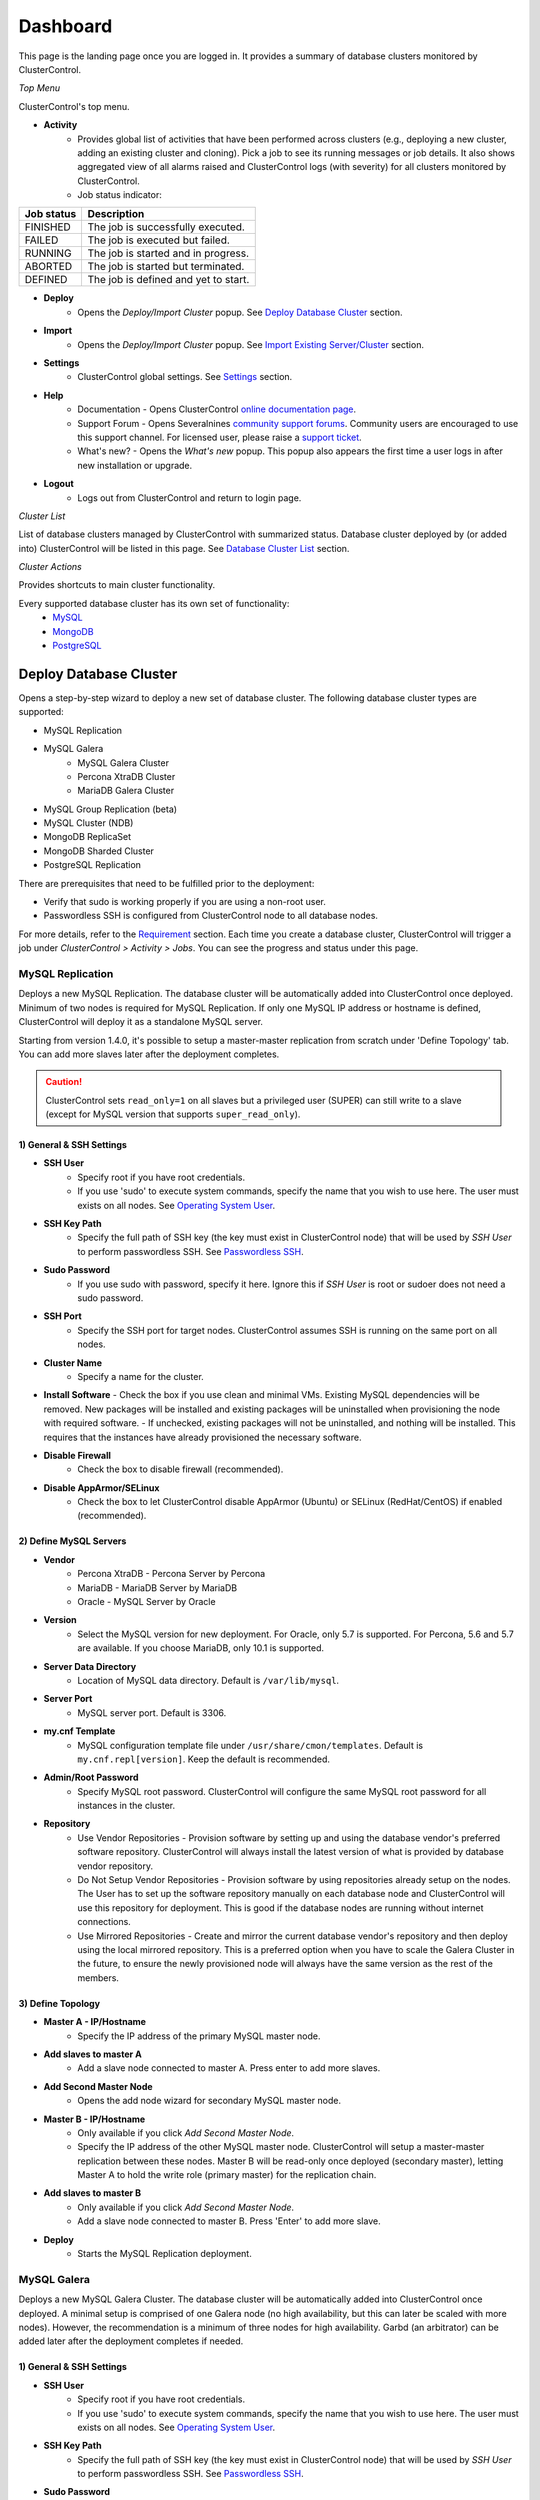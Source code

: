 Dashboard
============

This page is the landing page once you are logged in. It provides a summary of database clusters monitored by ClusterControl.

.. image:: img/cc_cluster_list_142.png
   :align: center

*Top Menu*

ClusterControl's top menu.

* **Activity**
	- Provides global list of activities that have been performed across clusters (e.g., deploying a new cluster, adding an existing cluster and cloning). Pick a job to see its running messages or job details. It also shows aggregated view of all alarms raised and ClusterControl logs (with severity) for all clusters monitored by ClusterControl.
	- Job status indicator:

+------------+--------------------------------------+
| Job status | Description                          |
+============+======================================+
| FINISHED   | The job is successfully executed.    |
+------------+--------------------------------------+
| FAILED     | The job is executed but failed.      |
+------------+--------------------------------------+
| RUNNING    | The job is started and in progress.  |
+------------+--------------------------------------+
| ABORTED    | The job is started but terminated.   |
+------------+--------------------------------------+
| DEFINED    | The job is defined and yet to start. |
+------------+--------------------------------------+
	
* **Deploy**
	- Opens the *Deploy/Import Cluster* popup. See `Deploy Database Cluster`_ section.

* **Import**
	- Opens the *Deploy/Import Cluster* popup. See `Import Existing Server/Cluster`_ section.

* **Settings**
	- ClusterControl global settings. See `Settings <admin_settings.html>`_ section.

* **Help**
	- Documentation - Opens ClusterControl `online documentation page <http://www.severalnines.com/docs>`_.
	- Support Forum - Opens Severalnines `community support forums <http://support.severalnines.com/forums>`_. Community users are encouraged to use this support channel. For licensed user, please raise a `support ticket <http://support.severalnines.com/tickets/new>`_.
	- What's new? - Opens the *What's new* popup. This popup also appears the first time a user logs in after new installation or upgrade.

* **Logout**
	- Logs out from ClusterControl and return to login page.
	
*Cluster List*

List of database clusters managed by ClusterControl with summarized status. Database cluster deployed by (or added into) ClusterControl will be listed in this page. See `Database Cluster List`_ section.

*Cluster Actions*

Provides shortcuts to main cluster functionality. 

Every supported database cluster has its own set of functionality:
	- `MySQL <mysql/overview.html#actions>`_
	- `MongoDB <mongodb/overview.html#actions>`_
	- `PostgreSQL <postgresql/overview.html#actions>`_

Deploy Database Cluster
------------------------

Opens a step-by-step wizard to deploy a new set of database cluster. The following database cluster types are supported:

* MySQL Replication
* MySQL Galera
	* MySQL Galera Cluster
	* Percona XtraDB Cluster
	* MariaDB Galera Cluster
* MySQL Group Replication (beta)
* MySQL Cluster (NDB)
* MongoDB ReplicaSet
* MongoDB Sharded Cluster
* PostgreSQL Replication

There are prerequisites that need to be fulfilled prior to the deployment:

* Verify that sudo is working properly if you are using a non-root user.
* Passwordless SSH is configured from ClusterControl node to all database nodes.

For more details, refer to the `Requirement <../requirements.html>`_ section. Each time you create a database cluster, ClusterControl will trigger a job under *ClusterControl > Activity > Jobs*. You can see the progress and status under this page.

MySQL Replication
`````````````````

Deploys a new MySQL Replication. The database cluster will be automatically added into ClusterControl once deployed. Minimum of two nodes is required for MySQL Replication. If only one MySQL IP address or hostname is defined, ClusterControl will deploy it as a standalone MySQL server.

Starting from version 1.4.0, it's possible to setup a master-master replication from scratch under 'Define Topology' tab. You can add more slaves later after the deployment completes.

.. Caution:: ClusterControl sets ``read_only=1`` on all slaves but a privileged user (SUPER) can still write to a slave (except for MySQL version that supports ``super_read_only``).

1) General & SSH Settings
''''''''''''''''''''''''''

* **SSH User**
	- Specify root if you have root credentials.
	- If you use 'sudo' to execute system commands, specify the name that you wish to use here. The user must exists on all nodes. See `Operating System User <../requirements.html#operating-system-user>`_.
	
* **SSH Key Path**
	- Specify the full path of SSH key (the key must exist in ClusterControl node) that will be used by *SSH User* to perform passwordless SSH. See `Passwordless SSH <../requirements.html#passwordless-ssh>`_.

* **Sudo Password**
	- If you use sudo with password, specify it here. Ignore this if *SSH User* is root or sudoer does not need a sudo password.

* **SSH Port**
	- Specify the SSH port for target nodes. ClusterControl assumes SSH is running on the same port on all nodes.
	
* **Cluster Name**
	- Specify a name for the cluster.

* **Install Software**
  - Check the box if you use clean and minimal VMs. Existing MySQL dependencies will be removed. New packages will be installed and existing packages will be uninstalled when provisioning the node with required software.
  - If unchecked, existing packages will not be uninstalled, and nothing will be installed. This requires that the instances have already provisioned the necessary software.

* **Disable Firewall**
	- Check the box to disable firewall (recommended).

* **Disable AppArmor/SELinux**
	- Check the box to let ClusterControl disable AppArmor (Ubuntu) or SELinux (RedHat/CentOS) if enabled (recommended).

2) Define MySQL Servers
'''''''''''''''''''''''
    
* **Vendor**
	- Percona XtraDB - Percona Server by Percona
	- MariaDB - MariaDB Server by MariaDB
	- Oracle - MySQL Server by Oracle

* **Version**
	- Select the MySQL version for new deployment. For Oracle, only 5.7 is supported. For Percona, 5.6 and 5.7 are available. If you choose MariaDB, only 10.1 is supported.

* **Server Data Directory**
	- Location of MySQL data directory. Default is ``/var/lib/mysql``.
	
* **Server Port**
	- MySQL server port. Default is 3306.

* **my.cnf Template**
	- MySQL configuration template file under ``/usr/share/cmon/templates``. Default is ``my.cnf.repl[version]``. Keep the default is recommended.
	
* **Admin/Root Password**
	- Specify MySQL root password. ClusterControl will configure the same MySQL root password for all instances in the cluster.

* **Repository**
	- Use Vendor Repositories - Provision software by setting up and using the database vendor's preferred software repository. ClusterControl will always install the latest version of what is provided by database vendor repository.
	- Do Not Setup Vendor Repositories - Provision software by using repositories already setup on the nodes. The User has to set up the software repository manually on each database node and ClusterControl will use this repository for deployment. This is good if the database nodes are running without internet connections.
	- Use Mirrored Repositories - Create and mirror the current database vendor's repository and then deploy using the local mirrored repository. This is a preferred option when you have to scale the Galera Cluster in the future, to ensure the newly provisioned node will always have the same version as the rest of the members.

3) Define Topology
'''''''''''''''''''

* **Master A - IP/Hostname**
	- Specify the IP address of the primary MySQL master node.
	
* **Add slaves to master A**
	- Add a slave node connected to master A. Press enter to add more slaves.

* **Add Second Master Node**
	- Opens the add node wizard for secondary MySQL master node.

* **Master B - IP/Hostname**
	- Only available if you click *Add Second Master Node*.
	- Specify the IP address of the other MySQL master node. ClusterControl will setup a master-master replication between these nodes. Master B will be read-only once deployed (secondary master), letting Master A to hold the write role (primary master) for the replication chain.
	
* **Add slaves to master B**
	- Only available if you click *Add Second Master Node*.
	- Add a slave node connected to master B. Press 'Enter' to add more slave.
	
* **Deploy**
	- Starts the MySQL Replication deployment.


MySQL Galera 
`````````````

Deploys a new MySQL Galera Cluster. The database cluster will be automatically added into ClusterControl once deployed. A minimal setup is comprised of one Galera node (no high availability, but this can later be scaled with more nodes). However, the recommendation is a minimum of three nodes for high availability. Garbd (an arbitrator) can be added later after the deployment completes if needed.

1) General & SSH Settings
''''''''''''''''''''''''''

* **SSH User**
	- Specify root if you have root credentials.
	- If you use 'sudo' to execute system commands, specify the name that you wish to use here. The user must exists on all nodes. See `Operating System User <../requirements.html#operating-system-user>`_.
	
* **SSH Key Path**
	- Specify the full path of SSH key (the key must exist in ClusterControl node) that will be used by *SSH User* to perform passwordless SSH. See `Passwordless SSH <../requirements.html#passwordless-ssh>`_.

* **Sudo Password**
	- If you use sudo with password, specify it here. Ignore this if *SSH User* is root or sudoer does not need a sudo password.

* **SSH Port**
	- Specify the SSH port for target nodes. ClusterControl assumes SSH is running on the same port on all nodes.
	
* **Cluster Name**
	- Specify a name for the cluster.

* **Install Software**
  - Check the box if you use clean and minimal VMs. Existing MySQL dependencies will be removed. New packages will be installed and existing packages will be uninstalled when provisioning the node with required software.
  - If unchecked, existing packages will not be uninstalled, and nothing will be installed. This requires that the instances have already provisioned the necessary software.

* **Disable Firewall**
	- Check the box to disable firewall (recommended).

* **Disable AppArmor/SELinux**
	- Check the box to let ClusterControl disable AppArmor (Ubuntu) or SELinux (RedHat/CentOS) if enabled (recommended).

2) Define MySQL Servers
'''''''''''''''''''''''
    
* **Vendor**
	- Percona XtraDB - Percona XtraDB Cluster by Percona
	- MariaDB - MariaDB Galera Cluster by MariaDB
	- Codership - MySQL Galera Cluster by Codership

* **Version**
	- Select the MySQL version for new deployment. For Codership, 5.5 and 5.6 are available, while Percona supports 5.5, 5.6 and 5.7. If you choose MariaDB, 5.5 and 10.1 are available.

* **Server Data Directory**
	- Location of MySQL data directory. Default is ``/var/lib/mysql``.

* **Server Port**
	- MySQL server port. Default is 3306.

* **my.cnf Template**
	- MySQL configuration template file under ``/usr/share/cmon/templates``. Default is ``my.cnf.galera``. Keep it default is recommended.
	
* **Admin/Root Password**
	- Specify MySQL root password. ClusterControl will configure the same MySQL root password for all instances in the cluster.
	
* **Repository**
	- Use Vendor Repositories - Provision software by setting up and using the database vendor's preferred software repository. ClusterControl will always install the latest version of what is provided by database vendor repository.
	- Do Not Setup Vendor Repositories - Provision software by using repositories already setup on the nodes. The User has to set up the software repository manually on each database node and ClusterControl will use this repository for deployment. This is good if the database nodes are running without internet connections.
	- Use Mirrored Repositories - Create and mirror the current database vendor's repository and then deploy using the local mirrored repository. This is a preferred option when you have to scale the Galera Cluster in the future, to ensure the newly provisioned node will always have the same version as the rest of the members.
	
* **Add Node**
	- Specify the IP address or hostname of the MySQL nodes. Press enter to add more nodes. Minimum of three nodes is recommended.

* **Deploy**
	- Starts the Galera Cluster deployment.


MySQL/NDB Cluster
``````````````````

Deploys a new MySQL Cluster (NDB) by Oracle. The cluster should consist of management nodes, MySQL API nodes and data nodes. The database cluster will be automatically added into ClusterControl once deployed. Minimum of 4 nodes (2 API/mgmd + 2 data nodes) is recommended.

1) General & SSH Settings
'''''''''''''''''''''''''

* **SSH User**
	- Specify root if you have root credentials.
	- If you use 'sudo' to execute system commands, specify the name that you wish to use here. The user must exists on all nodes. See `Operating System User <../requirements.html#operating-system-user>`_.
	
* **SSH Key Path**
	- Specify the full path of SSH key (the key must exist in ClusterControl node) that will be used by *SSH User* to perform passwordless SSH. See `Passwordless SSH <../requirements.html#passwordless-ssh>`_.

* **Sudo Password**
	- If you use sudo with password, specify it here. Ignore this if *SSH User* is root or sudoer does not need a sudo password.
	
* **SSH Port**
	- Specify the SSH port for target nodes. ClusterControl assumes SSH is running on the same port on all nodes.
	
* **Cluster Name**
	- Specify a name for the cluster.

* **Install Software**
  - Check the box if you use clean and minimal VMs. Existing MySQL dependencies will be removed. New packages will be installed and existing packages will be uninstalled when provisioning the node with required software.
  - If unchecked, existing packages will not be uninstalled, and nothing will be installed. This requires that the instances have already provisioned the necessary software.

* **Disable Firewall**
	- Check the box to disable firewall (recommended).

* **Disable AppArmor/SELinux**
	- Check the box to let ClusterControl disable AppArmor (Ubuntu) or SELinux (RedHat/CentOS) if enabled (recommended).

2) Define Management Servers
'''''''''''''''''''''''''''''
    
* **Server Port**
	- MySQL Cluster management port. Default to 1186.

* **Server Data Directory**
	- MySQL Cluster data directory for NDB. Default is ``/var/lib/mysql-cluster``.

* **Management Server 1**
	- Specify the IP address or hostname of the first management server.

* **Management Server 2**
	- Specify the IP address or hostname of the second management server.

3) Define Data Nodes
''''''''''''''''''''

* **Server Port**
	- MySQL Cluster data node port. Default to 2200.

* **Server Data Directory**
	- MySQL Cluster data directory for NDB. Default is ``/var/lib/mysql-cluster``.

* **Add Nodes**
	- Specify the IP address or hostname of the MySQL Cluster data node. It's recommended to have data nodes in pair. You can add up to 14 data nodes to your cluster.

4) Define MySQL Servers
'''''''''''''''''''''''

* **my.cnf Template**
	- MySQL configuration template file under ``/usr/share/cmon/templates``. The default is ``my.cnf.mysqlcluster``. Keep it default is recommended.

* **Server Port**
	- MySQL server port. Default to 3306.
	
* **Server Data Directory**
	- MySQL data directory. Default is ``/var/lib/mysql``.

* **Root Password**
	- Specify MySQL root password. ClusterControl will configure the same MySQL root password for all nodes in the cluster.

* **Add Nodes**
	- Specify the IP address or hostname of the MySQL Cluster API node. You can use the same IP address with management node, co-locate both roles in a same host.

* **Deploy**
	- Starts the MySQL Cluster deployment.

MySQL Group Replication (beta)
``````````````````````````````

Deploys a new :term:`MySQL Group Replication` cluster by Oracle. This is a beta feature introduced in version 1.4.0. The database cluster will be added into ClusterControl automatically once deployed. A minimum of three nodes is required.

1) General & SSH Settings
''''''''''''''''''''''''''

* **SSH User**
	- Specify root if you have root credentials.
	- If you use 'sudo' to execute system commands, specify the name that you wish to use here. The user must exists on all nodes. See `Operating System User <../requirements.html#operating-system-user>`_.
	
* **SSH Key Path**
	- Specify the full path of SSH key (the key must exist in ClusterControl node) that will be used by *SSH User* to perform passwordless SSH. See `Passwordless SSH <../requirements.html#passwordless-ssh>`_.

* **Sudo Password**
	- If you use sudo with password, specify it here. Ignore this if *SSH User* is root or sudoer does not need a sudo password.

* **SSH Port**
	- Specify the SSH port for target nodes. ClusterControl assumes SSH is running on the same port on all nodes.
	
* **Cluster Name**
	- Specify a name for the cluster.

* **Install Software**
  - Check the box if you use clean and minimal VMs. Existing MySQL dependencies will be removed. New packages will be installed and existing packages will be uninstalled when provisioning the node with required software.
  - If unchecked, existing packages will not be uninstalled, and nothing will be installed. This requires that the instances have already provisioned the necessary software.

* **Disable Firewall**
	- Check the box to disable firewall (recommended).

* **Disable AppArmor/SELinux**
	- Check the box to let ClusterControl disable AppArmor (Ubuntu) or SELinux (RedHat/CentOS) if enabled (recommended).

2) Define MySQL Servers
'''''''''''''''''''''''
    
* **Vendor**
	- Oracle - MySQL Group Replication by Oracle.

* **Version**
	- Select the MySQL version. Group Replication is only available on MySQL 5.7+.

* **Server Data Directory**
	- Location of MySQL data directory. Default is ``/var/lib/mysql``.

* **Server Port**
	- MySQL server port. Default is 3306.

* **my.cnf Template**
	- MySQL configuration template file under ``/usr/share/cmon/templates``. Default is ``my.cnf.grouprepl``. Keep it default is recommended.
	
* **Root Password**
	- Specify MySQL root password. ClusterControl will configure the same MySQL root password for all instances in the cluster.
	
* **Repository**
	- Use Vendor Repositories - Provision software by setting up and using the database vendor's preferred software repository. ClusterControl will always install the latest version of what is provided by database vendor repository.
	- Do Not Setup Vendor Repositories - Provision software by using repositories already setup on the nodes. The User has to set up the software repository manually on each database node and ClusterControl will use this repository for deployment. This is good if the database nodes are running without internet connections.
	- Use Mirrored Repositories - Create and mirror the current database vendor's repository and then deploy using the local mirrored repository. This is a preferred option when you have to scale the Galera Cluster in the future, to ensure the newly provisioned node will always have the same version as the rest of the members.
	
* **Add Nodes**
	- Specify the IP address or hostname of the MySQL nodes. Minimum of three nodes is recommended.

* **Deploy**
	- Starts the MySQL Group Replication deployment.


MongoDB ReplicaSet
``````````````````

Deploys a new MongoDB Replica Set. The database cluster will be automatically added into ClusterControl once deployed. Minimum of three nodes (including mongo arbiter) is recommended.

.. Warning:: It is possible to deploy only 2 MongoDB nodes (without arbiter) although it is highly not recommended. The caveat of this approach is no automatic failover. If the primary node goes down then manual failover is required to make the other server as primary. Automatic failover works fine with 3 nodes and more.

1) General & SSH Settings
''''''''''''''''''''''''''

* **SSH User**
	- Specify root if you have root credentials.
	- If you use 'sudo' to execute system commands, specify the name that you wish to use here. The user must exists on all nodes. See `Operating System User <../requirements.html#operating-system-user>`_.
	
* **SSH Key Path**
	- Specify the full path of SSH key (the key must exist in ClusterControl node) that will be used by *SSH User* to perform passwordless SSH. See `Passwordless SSH <../requirements.html#passwordless-ssh>`_.

* **Sudo Password**
	- If you use sudo with password, specify it here. Ignore this if *SSH User* is root or sudoer does not need a sudo password.

* **SSH Port**
	- Specify the SSH port for target nodes. ClusterControl assumes SSH is running on the same port on all nodes.

* **Cluster Name**
	- Specify a name for the cluster.
	
* **Install Software**
  - Check the box if you use clean and minimal VMs. Existing MySQL dependencies will be removed. New packages will be installed and existing packages will be uninstalled when provisioning the node with required software.
  - If unchecked, existing packages will not be uninstalled, and nothing will be installed. This requires that the instances have already provisioned the necessary software.

* **Disable Firewall**
	- Check the box to disable firewall (recommended).

* **Disable AppArmor/SELinux**
	- Check the box to let ClusterControl disable AppArmor (Ubuntu) or SELinux (RedHat/CentOS) if enabled (recommended).

2) Define MongoDB Servers
''''''''''''''''''''''''''
    
* **Vendor**
	- Percona - Percona Server for MongoDB by Percona.
	- MongoDB - MongoDB Server by MongoDB Inc.

* **Version**
	- The supported version is 3.2.

* **Server Data Directory**
	- Location of MongoDB data directory. Default is ``/var/lib/mongodb``.

* **Admin User**
	- MongoDB admin user. ClusterControl will create this user and enable authentication.

* **Admin Password**
	- Password for MongoDB *Admin User*.

* **Server Port**
	- MongoDB server port. Default is 27017.

* **mongodb.conf Template**
	- MongoDB configuration template file under ``/usr/share/cmon/templates``. Default is ``mongodb.conf.[vendor]``. Keep it default is recommended.
	
* **ReplicaSet Name**
	- Specify the name of the replica set, similar to ``replSet`` option in MongoDB.
	
* **Repository**
	- Use Vendor Repositories - Provision software by setting up and using the database vendor's preferred software repository. ClusterControl will always install the latest version of what is provided by database vendor repository.
	- Do Not Setup Vendor Repositories - Provision software by using repositories already setup on the nodes. The User has to set up the software repository manually on each database node and ClusterControl will use this repository for deployment. This is good if the database nodes are running without internet connections.
	- Use Mirrored Repositories - Create and mirror the current database vendor's repository and then deploy using the local mirrored repository. This is a preferred option when you have to scale the MongoDB in the future, to ensure the newly provisioned node will always have the same version as the rest of the members.
	
* **Add Nodes**
	- Specify the IP address or hostname of the MongoDB nodes. Minimum of three nodes is required.

* **Deploy**
	- Starts the MongoDB ReplicaSet deployment.


MongoDB Shards
``````````````

Deploys a new MongoDB Sharded Cluster. The database cluster will be automatically added into ClusterControl once deployed. Minimum of three nodes (including mongo arbiter) is recommended.

.. Warning:: It is possible to deploy only 2 MongoDB nodes (without arbiter) but it is highly not recommended. The caveat of this approach is no automatic failover. If the primary node goes down then manual failover is required to make the other server as primary. Automatic failover works fine with 3 nodes and more.

1) General & SSH Settings
''''''''''''''''''''''''''

* **SSH User**
	- Specify root if you have root credentials.
	- If you use 'sudo' to execute system commands, specify the name that you wish to use here. The user must exists on all nodes. See `Operating System User <../requirements.html#operating-system-user>`_.
	
* **SSH Key Path**
	- Specify the full path of SSH key (the key must exist in ClusterControl node) that will be used by *SSH User* to perform passwordless SSH. See `Passwordless SSH <../requirements.html#passwordless-ssh>`_.

* **Sudo Password**
	- If you use sudo with password, specify it here. Ignore this if *SSH User* is root or sudoer does not need a sudo password.
	
* **SSH Port**
	- Specify the SSH port for target nodes. ClusterControl assumes SSH is running on the same port on all nodes.

* **Cluster Name**
	- Specify a name for the cluster.

* **Install Software**
  - Check the box if you use clean and minimal VMs. Existing MySQL dependencies will be removed. New packages will be installed and existing packages will be uninstalled when provisioning the node with required software.
  - If unchecked, existing packages will not be uninstalled, and nothing will be installed. This requires that the instances have already provisioned the necessary software.

* **Disable Firewall**
	- Check the box to disable firewall (recommended).

* **Disable AppArmor/SELinux**
	- Check the box to let ClusterControl disable AppArmor (Ubuntu) or SELinux (RedHat/CentOS) if enabled (recommended).

2) Configuration Servers and Routers
'''''''''''''''''''''''''''''''''''''
    
*Configuration Server*

* **Server Port**
	- MongoDB config server port. Default is 27019.

* **Add Configuration Servers**
	- Specify the IP address or hostname of the MongoDB config servers. Minimum of one node is required, recommended to use three nodes.

*Routers/Mongos*

* **Server Port**
	- MongoDB mongos server port. Default is 27017.

* **Add More Routers**
	- Specify the IP address or hostname of the MongoDB mongos.

3) Define Shards
'''''''''''''''''
    
* **Replica Set Name**
	- Specify a name for this replica set shard.

* **Server Port**
	- MongoDB shard server port. Default is 27018.

* **Add Node**
	- Specify the IP address or hostname of the MongoDB shard servers. Minimum of one node is required, recommended to use three nodes.
	
* **Advanced Options**
	- Click on this to open set of advanced options for this particular node in this shard:
		- Add slave delay - Specify the amount of delayed slave in milliseconds format.
		- Act as an arbiter - Toggle to 'Yes' if the node is arbiter node. Otherwise, choose 'No'.

* **Add Another Shard**
  - Create another shard. You can then specify the IP address or hostname of MongoDB server that falls under this shard.
	
4) Database Settings
''''''''''''''''''''

* **Vendor**
	- Percona - Percona Server for MongoDB by Percona
	- MongoDB - MongoDB Server by MongoDB Inc

* **Version**
	- The supported version is 3.2.

* **Server Data Directory**
	- Location of MongoDB data directory. Default is ``/var/lib/mongodb``.

* **Admin User**
	- MongoDB admin user. ClusterControl will create this user and enable authentication.

* **Admin Password**
	- Password for MongoDB *Admin User*.

* **Server Port**
	- MongoDB server port. Default is 27017.

* **mongodb.conf Template**
	- MongoDB configuration template file under ``/usr/share/cmon/templates``. Default is ``mongodb.conf.[vendor]``. Keep it default is recommended.
	
* **Repository**
	- Use Vendor Repositories - Provision software by setting up and using the database vendor's preferred software repository. ClusterControl will always install the latest version of what is provided by database vendor repository.
	- Do Not Setup Vendor Repositories - Provision software by using repositories already setup on the nodes. The User has to set up the software repository manually on each database node and ClusterControl will use this repository for deployment. This is good if the database nodes are running without internet connections.
	- Use Mirrored Repositories - Create and mirror the current database vendor's repository and then deploy using the local mirrored repository. This is a preferred option when you have to scale the MongoDB in the future, to ensure the newly provisioned node will always have the same version as the rest of the members.

* **Deploy**
	- Starts the MongoDB Sharded Cluster deployment.

PostgreSQL
```````````

Deploys a new PostgreSQL standalone or streaming replication cluster from ClusterControl. Only PostgreSQL 9.x and 10 is supported.

1) General & SSH Settings
''''''''''''''''''''''''''

* **SSH User**
	- Specify root if you have root credentials.
	- If you use 'sudo' to execute system commands, specify the name that you wish to use here. The user must exists on all nodes. See `Operating System User <../requirements.html#operating-system-user>`_.
	
* **SSH Key Path**
	- Specify the full path of SSH key (the key must exist in ClusterControl node) that will be used by *SSH User* to perform passwordless SSH. See `Passwordless SSH <../requirements.html#passwordless-ssh>`_.
	
* **Sudo Password**
	- If you use sudo with password, specify it here. Ignore this if *SSH User* is root or sudoer does not need a sudo password.

* **SSH Port**
	- Specify the SSH port for target nodes. ClusterControl assumes SSH is running on the same port on all nodes.

* **Cluster Name**
	- Specify a name for the database.

* **Install Software**
  - Check the box if you use clean and minimal VMs. Existing MySQL dependencies will be removed. New packages will be installed and existing packages will be uninstalled when provisioning the node with required software.
  - If unchecked, existing packages will not be uninstalled, and nothing will be installed. This requires that the instances have already provisioned the necessary software.

* **Disable Firewall**
	- Check the box to disable firewall (recommended).

* **Disable AppArmor/SELinux**
	- Check the box to let ClusterControl disable AppArmor (Ubuntu) or SELinux (RedHat/CentOS) if enabled (recommended).

2) Define PostgreSQL Servers
''''''''''''''''''''''''''''

* **Server Port**
	- PostgreSQL server port. Default is 5432.

* **User**
	- Specify the PostgreSQL root user for example, postgres.

* **Password**
	- Specify the PostgreSQL root password.
	
* **Repository**
	- Use Vendor Repositories - Provision software by setting up and using the database vendor's preferred software repository. ClusterControl will always install the latest version of what is provided by database vendor repository.
	- Do Not Setup Vendor Repositories - Provision software by using repositories already setup on the nodes. The User has to set up the software repository manually on each database node and ClusterControl will use this repository for deployment. This is good if the database nodes are running without internet connections.
	- Use Mirrored Repositories - Create and mirror the current database vendor's repository and then deploy using the local mirrored repository. This is a preferred option when you have to scale the PostgreSQL in the future, to ensure the newly provisioned node will always have the same version as the rest of the members.
	
3) Define Topology
''''''''''''''''''

* **Master A - IP/Hostname**
	- Specify the IP address of the MySQL master node. Press 'Enter' once specified so ClusterControl can verify the reachability via passwordless SSH.
	
* **Add slaves to master A**
	- Add a slave node connected to master A. Press 'Enter' to add more slave.
	
* **Deploy**
	- Starts the PostgreSQL standalone or replication deployment.


Import Existing Server/Cluster
--------------------------------

Opens a wizard to import the existing database setup into ClusterControl. The following database cluster types are supported:

* MySQL Replication
* MySQL Galera
	* MySQL Galera Cluster
	* Percona XtraDB Cluster
	* MariaDB Galera Cluster
* MySQL Cluster (NDB)
* MongoDB ReplicaSet
* MongoDB Shards
* PostgreSQL (standalone or replication)

There are some prerequisites that need to be fulfilled prior to adding the existing setup. The existing database cluster/server must:

* Verify that sudo is working properly if you are using a non-root user
* Passwordless SSH from ClusterControl node to database nodes has been configured correctly
* The target server/cluster must not in degraded state. For example, if you have a three-node Galera cluster, all nodes must alive and in synced.

For more details, refer to the `Requirement <../requirements.html>`_ section. Each time you add an existing cluster or server, ClusterControl will trigger a job under *ClusterControl > Settings > Cluster Jobs*. You can see the progress and status under this page. A window will also appear with messages showing the progress.

Import Existing MySQL Replication
``````````````````````````````````

ClusterControl is able to manage/monitor an existing set of MySQL servers (standalone or replication). Individual hosts specified in the same list will be added to the same server group in the UI. ClusterControl assumes that you are using the same MySQL root password for all instances specified in the group and it will attempt to determine the server role as well (master, slave, multi or standalone).

1) General & SSH Settings
''''''''''''''''''''''''''

* **SSH User**
	- Specify root if you have root credentials.
	- If you use 'sudo' to execute system commands, specify the name that you wish to use here. The user must exists on all nodes. See `Operating System User <../requirements.html#operating-system-user>`_.
	
* **SSH Key Path**
	- Specify the full path of SSH key (the key must exist in ClusterControl node) that will be used by *SSH User* to perform passwordless SSH. See `Passwordless SSH <../requirements.html#passwordless-ssh>`_.

* **Sudo Password**
	- Specify the password if the SSH user that you specified under *SSH User* requires sudo password to run super-privileged commands. Ignore this if *SSH User* is root or have no sudo password.
	
* **SSH Port**
	- Specify the SSH port for target nodes. ClusterControl assumes SSH is running on the same port on all nodes.

2) Define MySQL Servers
''''''''''''''''''''''''

* **Vendor**
	- Percona for Percona Server
	- MariaDB for MariaDB Server
	- Oracle for MySQL Server

* **MySQL Version**
	- Supported version:
		- Percona Server (5.5, 5.6, 5.7)
		- MariaDB Server (10.1, 10.2)
		- MySQL Server (5.7)

* **Basedir**
	- MySQL base directory. Default is ``/usr``. ClusterControl assumes all MySQL nodes are using the same base directory.

* **Server Port**
	- MySQL port on the target server/cluster. Default to 3306. ClusterControl assumes MySQL is running on the same port on all nodes.

* **Admin/Root User**
	- MySQL user on the target server/cluster. This user must able to perform GRANT statement. Recommended to use MySQL 'root' user.
	
* **Admin/Root Password**
	- Password for *MySQL User*. ClusterControl assumes that you are using the same MySQL root password for all instances specified in the group.

* **"information_schema" Queries**
	- Toggle on to enable information_schema queries to track databases and tables growth. Queries to the information_schema may not be suitable when having many database objects (hundreds of databases, hundreds of tables in each database, triggers, users, events, stored procedures, etc). If disabled, the query that would be executed will be logged so it can be determined if the query is suitable in your environment.
	- This is not recommended for clusters with more than 2000 database objects.

* **Node AutoRecovery**
	- ClusterControl will perform automatic recovery if it detects any of the nodes in the cluster is down.
	
* **Cluster AutoRecovery**
	- ClusterControl will perform automatic recovery if it detects the cluster is down or degraded.

* **Import as Standalone Nodes**
	- Toggle on if you only importing a standalone node (by specifying only one node under 'Add Nodes' section).

* **Add Nodes**
	- Enter the MySQL single instances' IP address or hostname that you want to group under this cluster.

* **Import**
	- Click the button to start the import. ClusterControl will connect to the MySQL instances, import configurations and start managing them. 

Import Existing MySQL Galera
``````````````````````````````

1) General & SSH Settings
''''''''''''''''''''''''''

* **SSH User**
	- Specify root if you have root credentials.
	- If you use 'sudo' to execute system commands, specify the name that you wish to use here. The user must exists on all nodes. See `Operating System User <../requirements.html#operating-system-user>`_.
	
* **SSH Key Path**
	- Specify the full path of SSH key (the key must exist in ClusterControl node) that will be used by *SSH User* to perform passwordless SSH. See `Passwordless SSH <../requirements.html#passwordless-ssh>`_.

* **Sudo Password**
	- Specify the password if the SSH user that you specified under *SSH User* requires sudo password to run super-privileged commands. Ignore this if *SSH User* is root or have no sudo password.
	
* **SSH Port**
	- Specify the SSH port for target nodes. ClusterControl assumes SSH is running on the same port on all nodes.
	
2) Define MySQL Servers
''''''''''''''''''''''''

* **Vendor**
	- Percona XtraDB - Percona XtraDB Cluster by Percona
	- MariaDB - MariaDB Galera Cluster by MariaDB
	- Codership - MySQL Galera Cluster by Codership

* **MySQL Version**
	- Select MySQL version of the target cluster.

* **Basedir**
	- MySQL base directory. Default is ``/usr``. ClusterControl assumes MySQL is having the same base directory on all nodes.

* **Port**
	- MySQL port on the target cluster. Default to 3306. ClusterControl assumes MySQL is running on the same port on all nodes.

* **Admin/Root User**
	- MySQL user on the target cluster. This user must able to perform GRANT statement. Recommended to use MySQL 'root' user.
	
* **Admin/Root Password** 
	- Password for *MySQL User*. The password must be the same on all nodes that you want to add into ClusterControl.

* **"information_schema" Queries**
	- Toggle on to enable information_schema queries to track databases and tables growth. Queries to the information_schema may not be suitable when having many database objects (hundreds of databases, hundreds of tables in each database, triggers, users, events, stored procedures, etc). If disabled, the query that would be executed will be logged so it can be determined if the query is suitable in your environment.
	- This is not recommended for clusters with more than 2000 database objects.
	
* **Node AutoRecovery**
	- ClusterControl will perform automatic recovery if it detects any of the nodes in the cluster is down.
	
* **Cluster AutoRecovery**
	- ClusterControl will perform automatic recovery if it detects the cluster is down or degraded.

* **Automatic Node Discovery**
	- You only need to specify ONE Galera node and ClusterControl will discover the rest based on ``wsrep_cluster_address``.

* **Add Node**
	- Specify the target node and press 'Enter' for each of them. If you have *Automatic Node Discovery* enabled, you only need to specify only one node.

* **Import**
	- Click the button to start the import. ClusterControl will connect to the Galera node, discover the configuration for the rest of the members and start managing/monitoring the cluster.


Import Existing MySQL Cluster
``````````````````````````````

ClusterControl is able to manage and monitor an existing production deployed MySQL Cluster (NDB). Minimum of 2 management nodes and 2 data nodes is required. 

1) General & SSH Settings
'''''''''''''''''''''''''

* **SSH User**
	- Specify root if you have root credentials.
	- If you use 'sudo' to execute system commands, specify the name that you wish to use here. The user must exists on all nodes. See `Operating System User <../requirements.html#operating-system-user>`_.
	
* **SSH Key Path**
	- Specify the full path of SSH key (the key must exist in ClusterControl node) that will be used by *SSH User* to perform passwordless SSH. See `Passwordless SSH <../requirements.html#passwordless-ssh>`_.

* **Sudo Password**
	- Specify the password if the SSH user that you specified under *SSH User* requires sudo password to run super-privileged commands. Ignore this if *SSH User* is root or have no sudo password.
	
* **SSH Port**
	- Specify the SSH port for target nodes. ClusterControl assumes SSH is running on the same port on all nodes.

2) Define Management Server 
'''''''''''''''''''''''''''

* **Management server 1**
	- Specify the IP address or hostname of the first MySQL Cluster management node.

* **Management server 2**
	- Specify the IP address or hostname of the second MySQL Cluster management node.

* **Server Port**
	- MySQL Cluster management port. The default port is 1186.


3) Define Data Nodes
'''''''''''''''''''''

* **Port**
	- MySQL Cluster data node port. The default port is 2200.

* **Add Nodes**
	- Specify the IP address or hostname of the MySQL Cluster data node.

4) Define MySQL Servers
''''''''''''''''''''''''
	
* **Root Password** 
	- MySQL root password.
	
* **Server Port**
	- MySQL port. Default to 3306.

* **MySQL Installation Directory**
	- MySQL server installation path where ClusterControl can find the ``mysql`` binaries.

* **Enable information_schema Queries**
	-	Toggle on to enable information_schema queries to track databases and tables growth. Queries to the information_schema may not be suitable when having many database objects (hundreds of databases, hundreds of tables in each database, triggers, users, events, stored procedures, etc). If disabled, the query that would be executed will be logged so it can be determined if the query is suitable in your environment.
	- This is not recommended for clusters with more than 2000 database objects.
	
* **Enable Node AutoRecovery**
	- ClusterControl will perform automatic recovery if it detects any of the nodes in the cluster is down.
	
* **Enable Cluster AutoRecovery**
	- ClusterControl will perform automatic recovery if it detects the cluster is down or degraded.

* **Add Nodes**
	- Specify the IP address or hostname of the MySQL Cluster API/SQL node.

* **Import**
	- Click the button to start the import. ClusterControl will connect to the MySQL Cluster nodes, discover the configuration for the rest of the nodes and start managing/monitoring the cluster.

Import Existing MongoDB ReplicaSet
````````````````````````````````````

ClusterControl is able to manage and monitor an existing MongoDB/Percona Server for MongoDB 3.x replica set.

1) General & SSH Settings
'''''''''''''''''''''''''

* **SSH User**
	- Specify root if you have root credentials.
	- If you use 'sudo' to execute system commands, specify the name that you wish to use here. The user must exists on all nodes. See `Operating System User <../requirements.html#operating-system-user>`_.
	
* **SSH Key Path**
	- Specify the full path of SSH key (the key must exist in ClusterControl node) that will be used by *SSH User* to perform passwordless SSH. See `Passwordless SSH <../requirements.html#passwordless-ssh>`_.

* **Sudo Password**
	- Specify the password if the SSH user that you specified under *SSH User* requires sudo password to run super-privileged commands. Ignore this if *SSH User* is root or have no sudo password.
	
* **SSH Port**
	- Specify the SSH port for target nodes. ClusterControl assumes SSH is running on the same port on all nodes.
	
2) Define MongoDB Servers
'''''''''''''''''''''''''

* **Vendor**
	- Percona - Percona Server for MongoDB by Percona (formerly Tokutek).
	- MongoDB - MongoDB Server by MongoDB Inc (formerly 10gen).

* **Version**
	- The supported version is 3.2.

* **Server Port**
	- MongoDB server port. Default is 27017.

* **Admin User**
	- MongoDB admin user.

* **Admin Password**
	- Password for MongoDB *Admin User*.

* **MongoDB Auth DB**
	- MongoDB database to authenticate against. Default is ``admin``.

* **Hostname**
	- Specify one IP address or hostname of the MongoDB replica set member. ClusterControl will automatically discover the rest.

* **Import**
	- Click the button to start the import. ClusterControl will connect to the specified MongoDB node, discover the configuration for the rest of the nodes and start managing/monitoring the cluster.

Import Existing MongoDB Shards
````````````````````````````````

ClusterControl is able to manage and monitor an existing MongoDB/Percona Server for MongoDB 3.x sharded cluster setup.

1) General & SSH Settings
'''''''''''''''''''''''''

* **SSH User**
	- Specify root if you have root credentials.
	- If you use 'sudo' to execute system commands, specify the name that you wish to use here. The user must exists on all nodes. See `Operating System User <../requirements.html#operating-system-user>`_.
	
* **SSH Key Path**
	- Specify the full path of SSH key (the key must exist in ClusterControl node) that will be used by *SSH User* to perform passwordless SSH. See `Passwordless SSH <../requirements.html#passwordless-ssh>`_.

* **Sudo Password**
	- If you use sudo with password, specify it here. Ignore this if *SSH User* is root or sudoer does not need a sudo password.

* **SSH Port Number**
	- Specify the SSH port for target nodes. ClusterControl assumes SSH is running on the same port on all nodes.

2) Set Routers/Mongos
''''''''''''''''''''''
    
*Configuration Server*

* **Server Port**
	- MongoDB mongos server port. Default is 27017.

* **Add More Routers**
	- Specify the IP address or hostname of the MongoDB mongos.
	
3) Database Settings
'''''''''''''''''''''

* **Vendor**
	- Percona - Percona Server for MongoDB by Percona
	- MongoDB - MongoDB Server by MongoDB Inc

* **Version**
	- The supported version is 3.2.

* **Admin User**
	- MongoDB admin user.

* **Admin Password**
	- Password for MongoDB *Admin User*.

* **MongoDB Auth DB**
	- MongoDB database to authenticate against. Default is ``admin``.

* **Import**
	- Click the button to start the import. ClusterControl will connect to the specified MongoDB mongos, discover the configuration for the rest of the members and start managing/monitoring the cluster.

Import Existing PostgreSQL
``````````````````````````

ClusterControl is able to manage/monitor an existing set of PostgreSQL 9.x servers. Individual hosts specified in the same list will be added to the same server group in the UI. ClusterControl assumes that you are using the same postgres password for all instances specified in the group.

1) General & SSH Settings
'''''''''''''''''''''''''

* **SSH User**
	- Specify root if you have root credentials.
	- If you use 'sudo' to execute system commands, specify the name that you wish to use here. The user must exists on all nodes. See `Operating System User <../requirements.html#operating-system-user>`_.
	
* **SSH Key Path**
	- Specify the full path of SSH key (the key must exist in ClusterControl node) that will be used by *SSH User* to perform passwordless SSH. See `Passwordless SSH <../requirements.html#passwordless-ssh>`_.

* **Sudo Password**
	- Specify the password if the SSH user that you specified under *SSH User* requires sudo password to run super-privileged commands. Ignore this if *SSH User* is root or have no sudo password.
	
* **SSH Port**
	- Specify the SSH port for target nodes. ClusterControl assumes SSH is running on the same port on all nodes.

2) Define PostgreSQL Servers
''''''''''''''''''''''''''''

* **Server Port**
	- PostgreSQL port on the target server/cluster. Default to 5432. ClusterControl assumes PostgreSQL is running on the same port on all nodes.

* **User**
	- PostgreSQL user on the target server/cluster. Recommended to use PostgreSQL 'postgres' user.

* **Password**
	- Password for *User*. ClusterControl assumes that you are using the same postgres password for all instances under this group.
	
* **Version**
	- PostgreSQL server version on the target server/cluster.

* **Basedir**
	- PostgreSQL base directory. Default is ``/usr``. ClusterControl assumes all PostgreSQL nodes are using the same base directory.

* **Add Node**
	- Specify all PostgreSQL instances that you want to group under this cluster.

* **Import**
	- Click the button to start the import. ClusterControl will connect to the PostgreSQL instances, import configurations and start managing them.


Database Cluster List
---------------------

Each row represents the summarized status of a database cluster:

+----------------------+---------------------------------------------------------------------------------------------------------------------+
| Field                | Description                                                                                                         |
+======================+=====================================================================================================================+
| Cluster Name         | The cluster name, configured under *ClusterControl > Settings > General Settings > Cluster Settings > Cluster Name* |
+----------------------+---------------------------------------------------------------------------------------------------------------------+
| ID                   | The cluster identifier number                                                                                       |
+----------------------+---------------------------------------------------------------------------------------------------------------------+
| Version              | Database server major version                                                                                       |
+----------------------+---------------------------------------------------------------------------------------------------------------------+
| Database Vendor      | Database vendor icon                                                                                                |
+----------------------+---------------------------------------------------------------------------------------------------------------------+
| Cluster Type         | The database cluster type:                                                                                          |
|                      |                                                                                                                     |
|                      | * MYSQL_SERVER - Standalone MySQL server                                                                            |
|                      | * REPLICATION - MySQL Replication                                                                                   |
|                      | * GALERA - MySQL Galera Cluster, Percona XtraDB Cluster, MariaDB Galera Cluster                                     |
|                      | * GROUP REPLICATION - MySQL Group Replication                                                                       |
|                      | * MYSQL CLUSTER - MySQL Cluster (NDB)                                                                               |
|                      | * MONGODB - MongoDB ReplicaSet, MongoDB Sharded Cluster, MongoDB Replicated Sharded Cluster                         |
|                      | * POSTGRESQL - PostgreSQL Standalone or Replication                                                                 |
+----------------------+---------------------------------------------------------------------------------------------------------------------+
| Cluster Status       | The cluster status:                                                                                                 |
|                      |                                                                                                                     |
|                      | * ACTIVE - The cluster is up and running. All cluster nodes are running normally.                                   |
|                      | * DEGRADED - The full set of nodes in a cluster is not available. One or more nodes is down or unreachable.         |
|                      | * FAILURE - The cluster is down. Probably that all or most of the nodes are down or unreachable, resulting the      |
|                      |   cluster fails to operate as expected.                                                                             |
+----------------------+---------------------------------------------------------------------------------------------------------------------+
| Auto Recovery        | The auto recovery status of Galera Cluster:                                                                         |
|                      |                                                                                                                     |
|                      | * Cluster - If sets to ON, ClusterControl will perform automatic recovery if it detects cluster failure.            |
|                      | * Node - If sets to ON, ClusterControl will perform automatic recovery if it detects node failure.                  |
+----------------------+---------------------------------------------------------------------------------------------------------------------+
| Node Type and Status | See table on node status indicators further down.                                                                   |
+----------------------+---------------------------------------------------------------------------------------------------------------------+

Node status indicator:

==================== ============
Indicator            Description
==================== ============
Green (tick)         OK: Indicates the node is working fine.
Yellow (exclamation) WARNING: Indicates the node is degraded and not fully performing as expected.
Red (wrench)         MAINTENANCE: Indicates that maintenance mode is on for this node.
Dark red (cross)     PROBLEMATIC: Indicates the node is down or unreachable.
==================== ============
